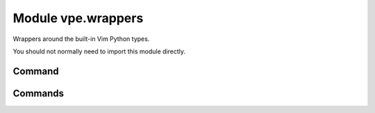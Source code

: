 Module vpe.wrappers
===================

.. py:module:: vpe.wrappers

Wrappers around the built-in Vim Python types.

You should not normally need to import this module directly.

Command
-------

.. py:class:: vpe.wrappers.Command(name)

    Wrapper to invoke a Vim command as a function.

    The `Commands` creates instances of this; direct instantiation by users is
    not intended.

    Invocation takes the form of:

    ::

        func(arg[, arg[, arg...]], [bang=<flag>], [a=<start>], [b=<end>],
             [modifiers])
        func(arg[, arg[, arg...]], [bang=<flag>], [lrange=<range>],
             [modifiers])

    The command is invoked with the arguments separated by spaces. Each
    argument is formatted as by repr(). If the *bang* keyword argument is true
    then a '!' is appended to the command. A range of lines may be set using
    the *a* and *b* arguments or *lrange*. The *a* and *b* arguments are used
    in preference to the lrange argument. If only *b* is supplied then *a* is
    set to '.' (the current line). Additional *modifiers* keyword arguments,
    such as 'vertical' are also supported; see details below.

    The *a* and *b* values may be strings or numbers. The *lrange*
    argument may be a string (*e.g.* '2,7',a vim.Range object, a standard
    Python range object or a tuple.

    **Parameters**

    .. container:: parameters itemdetails

        *args*
            All non-keyword arguments form plain arguments to the command.
        *bang*
            If set then append '!' to the command.
        *lrange*
            This may be a 2-tuple/list (specifying to (a, b)), a Python
            range object (specifying range(a - 1, b)) or a simple string
            range 'a,b'. This argument is ignored if either *a* or *b* is
            provided.
        *a*
            The start line.
        *b*
            The end line (forming a range with *a*).
        *vertical*
            Run with the vertical command modifier.
        *aboveleft*
            Run with the aboveleft command modifier.
        *belowright*
            Run with the belowright command modifier.
        *topleft*
            Run with the topleft command modifier.
        *botright*
            Run with the botright command modifier.
        *keepalt*
            Run with the keepalt command modifier. Default = True.
        *preview*
            For debugging. Do not execute the command, but return what
            would be passed to vim.command.

Commands
--------

.. py:class:: vpe.wrappers.Commands

    A namespace for the set of Vim commands.

    A single instance of this class is made available as `vpe.commands`.

    This class provides functions for a majority of Vim's commands, often
    providing a cleaner mechanism compared to :vim:`python-command`. For
    example:

    .. code-block:: py

        from vpe import commands
        commands.edit('README.txt')       # Start editing README.txt
        commands.print(a=10, b=20)        # Print lines 1 to 20
        commands.print(lrange=(10, 20))   # Print lines 1 to 20
        commands.write(bang=True)         # Same as :w!
        commands.split(vertical=True)     # Split current window vertically

    Each command function is actually an instance of the `Command` class. See
    its description for details of the arguments.

    Most commands that can be entered at the colon prompt are supported.
    Structural parts of vim-script (such as function, while, try, *etc*) are
    excluded.

    The vpe, vpe.mapping and vpe.syntax modules provides some functions and
    classes provide alternatives for some commands. You are encouraged to use
    these alternatives in preference to the equivalent functions provided here.
    The following is a summary of the alternatives.

    `vpe.AutoCmdGroup`
        A replacement for augroup and autocmd.

    `vpe.highlight`
        Provides keyword style arguments. See also the `vpe.syntax` module.
    `vpe.error_msg`
        Writes a message with error highlightling, but does not raise a
        vim.error.
    `vpe.mapping`
        This provides functions to make key mappings that are handled by Python
        functions.
    `vpe.syntax`
        Provides a set of classes, functions and context managers to help
        define syntax highlighting.

    See also: `vpe.pedit`.